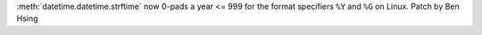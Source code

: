 :meth:`datetime.datetime.strftime` now 0-pads a year <= 999 for the format specifiers ``%Y`` and ``%G`` on Linux.
Patch by Ben Hsing
